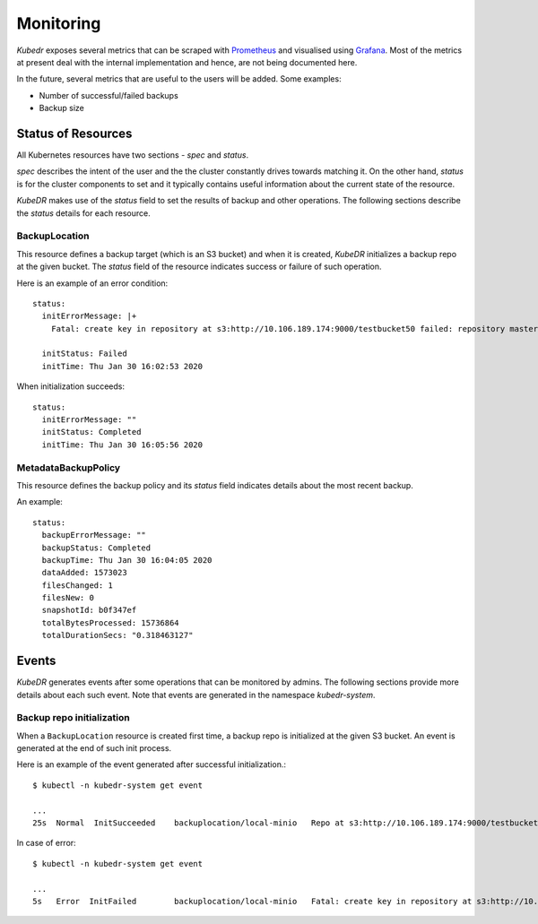 ============
 Monitoring
============

*Kubedr* exposes several metrics that can be scraped with
`Prometheus`_ and visualised using `Grafana`_. Most of the metrics at
present deal with the internal implementation and hence, are not being
documented here. 

In the future, several metrics that are useful to the users will be
added. Some examples:

- Number of successful/failed backups
- Backup size

Status of Resources
===================

All Kubernetes resources have two sections - *spec* and *status*.

*spec* describes the intent of the user and the the cluster constantly
drives towards matching it. On the other hand, *status* is for the
cluster components to set and it typically contains useful information
about the current state of the resource.

*KubeDR* makes use of the *status* field to set the results of backup
and other operations. The following sections describe the *status*
details for each resource.

BackupLocation
--------------

This resource defines a backup target (which is an S3 bucket) and
when it is created, *KubeDR* initializes a backup repo at the given
bucket. The *status* field of the resource indicates success or
failure of such operation.

Here is an example of an error condition::

    status:
      initErrorMessage: |+
        Fatal: create key in repository at s3:http://10.106.189.174:9000/testbucket50 failed: repository master key and config already initialized

      initStatus: Failed
      initTime: Thu Jan 30 16:02:53 2020

When initialization succeeds::

    status:
      initErrorMessage: ""
      initStatus: Completed
      initTime: Thu Jan 30 16:05:56 2020

MetadataBackupPolicy
--------------------

This resource defines the backup policy and its *status* field
indicates details about the most recent backup.

An example::

    status:
      backupErrorMessage: ""
      backupStatus: Completed
      backupTime: Thu Jan 30 16:04:05 2020
      dataAdded: 1573023
      filesChanged: 1
      filesNew: 0
      snapshotId: b0f347ef
      totalBytesProcessed: 15736864
      totalDurationSecs: "0.318463127"

Events
======

*KubeDR* generates events after some operations that can be monitored
by admins. The following sections provide more details about each such
event. Note that events are generated in the namespace
*kubedr-system*. 

Backup repo initialization
--------------------------

When a ``BackupLocation`` resource is created first time, a backup
repo is initialized at the given S3 bucket. An event is generated at
the end of such init process. 

Here is an example of the event generated after successful
initialization.::

    $ kubectl -n kubedr-system get event

    ...
    25s  Normal  InitSucceeded    backuplocation/local-minio   Repo at s3:http://10.106.189.174:9000/testbucket62 is successfully initialized

In case of error::

    $ kubectl -n kubedr-system get event

    ...
    5s   Error  InitFailed        backuplocation/local-minio   Fatal: create key in repository at s3:http://10.106.189.174:9000/testbucket62 failed: repository master key and config already initialized

.. _Prometheus: https://prometheus.io
.. _Grafana: https://grafanalabs.io


